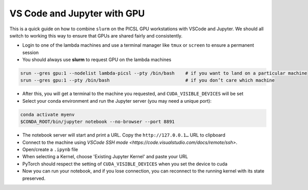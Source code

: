 VS Code and Jupyter with GPU
----------------------------

This is a quick guide on how to combine ``slurm`` on the PICSL GPU workstations with VSCode and Jupyter. We should all switch to working this way to ensure that GPUs are shared fairly and consistently.

* Login to one of the lambda machines and use a terminal manager like ``tmux`` or ``screen`` to ensure a permanent session
* You should always use **slurm** to request GPU on the lambda machines

.. code-block:: sh

    srun --gres gpu:1 --nodelist lambda-picsl --pty /bin/bash    # if you want to land on a particular machine
    srun --gres gpu:1 --pty /bin/bash                            # if you don’t care which machine

* After this, you will get a terminal to the machine you requested, and ``CUDA_VISIBLE_DEVICES`` will be set
* Select your conda environment and run the Jupyter server (you may need a unique port):

.. code-block:: sh

    conda activate myenv
    $CONDA_ROOT/bin/jupyter notebook --no-browser --port 8891

* The notebook server will start and print a URL. Copy the ``http://127.0.0.1…`` URL to clipboard
* Connect to the machine using `VSCode SSH mode <https://code.visualstudio.com/docs/remote/ssh>`.
* Open/create a ``.ipynb`` file
* When selecting a Kernel, choose 'Existing Jupyter Kernel' and paste your URL
* PyTorch should respect the setting of ``CUDA_VISIBLE_DEVICES`` when you set the device to cuda
* Now you can run your notebook, and if you lose connection, you can reconnect to the running kernel with its state preserved.
